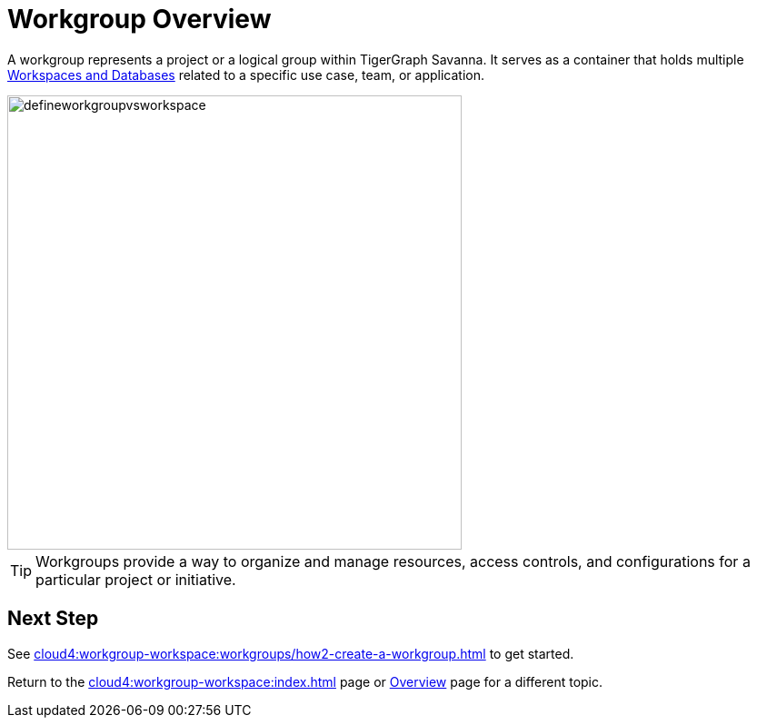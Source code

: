 = Workgroup Overview

A workgroup represents a project or a logical group within TigerGraph Savanna.
It serves as a container that holds multiple xref:cloud4:workgroup-workspace:workspaces/workspace.adoc[Workspaces and Databases] related to a specific use case, team, or application.

//image::defineworkgroupvsworkspace2.png[]

image::defineworkgroupvsworkspace.png[width=500]

[TIP]
Workgroups provide a way to organize and manage resources, access controls, and configurations for a particular project or initiative.

== Next Step

See xref:cloud4:workgroup-workspace:workgroups/how2-create-a-workgroup.adoc[] to get started.

Return to the xref:cloud4:workgroup-workspace:index.adoc[] page or xref:cloud4:overview:index.adoc[Overview] page for a different topic.

